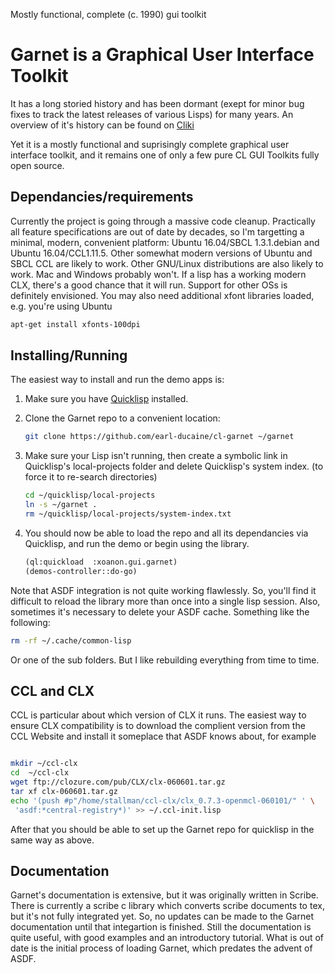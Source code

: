

Mostly functional, complete (c. 1990) gui toolkit


* Garnet is a Graphical User Interface Toolkit

  It has a long storied history and has been dormant (exept for minor
  bug fixes to track the latest releases of various Lisps) for many
  years.  An overview of it's history can be found on [[http://www.cliki.net/garnet][Cliki]]

  Yet it is a mostly functional and suprisingly complete graphical
  user interface toolkit, and it remains one of only a few pure CL GUI
  Toolkits fully open source.

** Dependancies/requirements

   Currently the project is going through a massive code cleanup.
   Practically all feature specifications are out of date by decades,
   so I'm targetting a minimal, modern, convenient platform: Ubuntu
   16.04/SBCL 1.3.1.debian and Ubuntu 16.04/CCL1.11.5.  Other somewhat
   modern versions of Ubuntu and SBCL CCL are likely to work.  Other
   GNU/Linux distributions are also likely to work.  Mac and Windows
   probably won't. If a lisp has a working modern CLX, there's a good
   chance that it will run. Support for other OSs is definitely
   envisioned.  You may also need additional xfont libraries loaded,
   e.g.  you're using Ubuntu
   #+BEGIN_SRC bash
     apt-get install xfonts-100dpi
   #+END_SRC


** Installing/Running

   The easiest way to install and run the demo apps is:

   1) Make sure you have [[https://www.quicklisp.org/beta/#installation][Quicklisp]] installed.
   2) Clone the Garnet repo to a convenient location:

      #+BEGIN_SRC bash
        git clone https://github.com/earl-ducaine/cl-garnet ~/garnet
      #+END_SRC

   3) Make sure your Lisp isn't running, then create a symbolic link
      in Quicklisp's local-projects folder and delete Quicklisp's
      system index. (to force it to re-search directories)

      #+BEGIN_SRC bash
        cd ~/quicklisp/local-projects
        ln -s ~/garnet .
        rm ~/quicklisp/local-projects/system-index.txt
      #+END_SRC

   4) You should now be able to load the repo and all its dependancies
      via Quicklisp, and run the demo or begin using the library.

      #+BEGIN_SRC lisp
        (ql:quickload  :xoanon.gui.garnet)
        (demos-controller::do-go)
      #+END_SRC

   Note that ASDF integration is not quite working flawlessly.  So,
   you'll find it difficult to reload the library more than once into
   a single lisp session.  Also, sometimes it's necessary to delete
   your ASDF cache.  Something like the following: 

   #+BEGIN_SRC bash
     rm -rf ~/.cache/common-lisp
   #+END_SRC

   Or one of the sub folders.  But I like rebuilding everything from
   time to time.

** CCL and CLX

   CCL is particular about which version of CLX it runs.  The easiest
   way to ensure CLX compatibility is to download the complient
   version from the CCL Website and install it someplace that ASDF
   knows about, for example

   #+BEGIN_SRC bash

     mkdir ~/ccl-clx
     cd  ~/ccl-clx
     wget ftp://clozure.com/pub/CLX/clx-060601.tar.gz
     tar xf clx-060601.tar.gz
     echo '(push #p"/home/stallman/ccl-clx/clx_0.7.3-openmcl-060101/" ' \
	  'asdf:*central-registry*)' >> ~/.ccl-init.lisp 
   #+END_SRC

   After that you should be able to set up the Garnet repo for
   quicklisp in the same way as above.


** Documentation

   Garnet's documentation is extensive, but it was originally written
   in Scribe.  There is currently a scribe c library which converts
   scribe documents to tex, but it's not fully integrated yet.  So, no
   updates can be made to the Garnet documentation until that
   integartion is finished.  Still the documentation is quite useful,
   with good examples and an introductory tutorial.  What is out of
   date is the initial process of loading Garnet, which predates the
   advent of ASDF.

